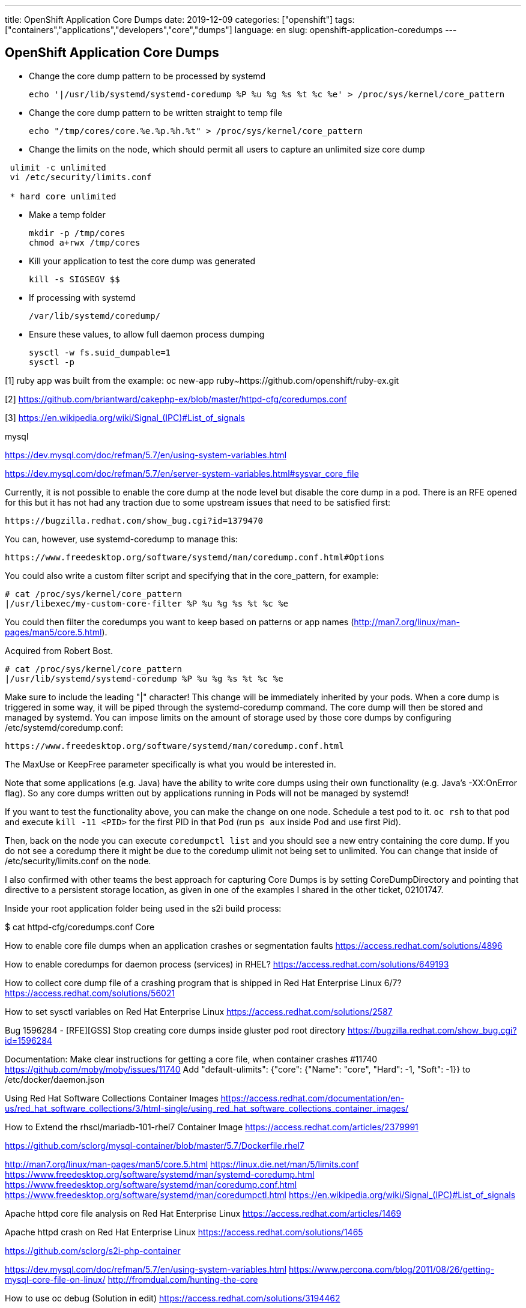 ---
title: OpenShift Application Core Dumps
date: 2019-12-09
categories: ["openshift"]
tags: ["containers","applications","developers","core","dumps"]
language: en
slug: openshift-application-coredumps
---

== OpenShift Application Core Dumps

- Change the core dump pattern to be processed by systemd

 echo '|/usr/lib/systemd/systemd-coredump %P %u %g %s %t %c %e' > /proc/sys/kernel/core_pattern

- Change the core dump pattern to be written straight to temp file

 echo "/tmp/cores/core.%e.%p.%h.%t" > /proc/sys/kernel/core_pattern

- Change the limits on the node, which should permit all users to capture an unlimited size core dump

[source]
----
 ulimit -c unlimited
 vi /etc/security/limits.conf

 * hard core unlimited
----

- Make a temp folder

 mkdir -p /tmp/cores
 chmod a+rwx /tmp/cores

- Kill your application to test the core dump was generated

 kill -s SIGSEGV $$

- If processing with systemd

 /var/lib/systemd/coredump/

- Ensure these values, to allow full daemon process dumping

 sysctl -w fs.suid_dumpable=1
 sysctl -p



[1] ruby app was built from the example: oc new-app ruby~https://github.com/openshift/ruby-ex.git

[2] https://github.com/briantward/cakephp-ex/blob/master/httpd-cfg/coredumps.conf

[3] https://en.wikipedia.org/wiki/Signal_(IPC)#List_of_signals

mysql

https://dev.mysql.com/doc/refman/5.7/en/using-system-variables.html

https://dev.mysql.com/doc/refman/5.7/en/server-system-variables.html#sysvar_core_file

Currently, it is not possible to enable the core dump at the node level but disable the core dump in a pod.  There is an RFE opened for this but it has not had any traction due to some upstream issues that need to be satisfied first:

  https://bugzilla.redhat.com/show_bug.cgi?id=1379470

You can, however, use systemd-coredump to manage this:

 https://www.freedesktop.org/software/systemd/man/coredump.conf.html#Options

You could also write a custom filter script and specifying that in the core_pattern, for example:

  # cat /proc/sys/kernel/core_pattern
  |/usr/libexec/my-custom-core-filter %P %u %g %s %t %c %e

You could then filter the coredumps you want to keep based on patterns or app names (http://man7.org/linux/man-pages/man5/core.5.html).

Acquired from Robert Bost.


 # cat /proc/sys/kernel/core_pattern
 |/usr/lib/systemd/systemd-coredump %P %u %g %s %t %c %e


Make sure to include the leading "|" character! This change will be immediately inherited by your pods. When a core dump is triggered in some way, it will be piped through the systemd-coredump command. The core dump will then be stored and managed by systemd. You can impose limits on the amount of storage used by those core dumps by configuring /etc/systemd/coredump.conf:

  https://www.freedesktop.org/software/systemd/man/coredump.conf.html

The MaxUse or KeepFree parameter specifically is what you would be interested in.

Note that some applications (e.g. Java) have the ability to write core dumps using their own functionality (e.g. Java's -XX:OnError flag). So any core dumps written out by applications running in Pods will not be managed by systemd!

If you want to test the functionality above, you can make the change on one node. Schedule a test pod to it. `oc rsh` to that pod and execute `kill -11 <PID>` for the first PID in that Pod (run `ps aux` inside Pod and use first Pid).

Then, back on the node you can execute `coredumpctl list` and you should see a new entry containing the core dump. If you do not see a coredump there it might be due to the coredump ulimit not being set to unlimited. You can change that inside of /etc/security/limits.conf on the node.


I also confirmed with other teams the best approach for capturing Core Dumps is by setting CoreDumpDirectory and pointing that directive to a persistent storage location, as given in one of the examples I shared in the other ticket, 02101747.


Inside your root application folder being used in the s2i build process:

$ cat httpd-cfg/coredumps.conf
Core

How to enable core file dumps when an application crashes or segmentation faults 
https://access.redhat.com/solutions/4896

How to enable coredumps for daemon process (services) in RHEL? 
https://access.redhat.com/solutions/649193

How to collect core dump file of a crashing program that is shipped in Red Hat Enterprise Linux 6/7? 
https://access.redhat.com/solutions/56021

How to set sysctl variables on Red Hat Enterprise Linux 
https://access.redhat.com/solutions/2587

Bug 1596284 - [RFE][GSS] Stop creating core dumps inside gluster pod root directory 
https://bugzilla.redhat.com/show_bug.cgi?id=1596284

Documentation: Make clear instructions for getting a core file, when container crashes #11740
https://github.com/moby/moby/issues/11740
Add "default-ulimits": {"core": {"Name": "core", "Hard": -1, "Soft": -1}} to /etc/docker/daemon.json

Using Red Hat Software Collections Container Images
https://access.redhat.com/documentation/en-us/red_hat_software_collections/3/html-single/using_red_hat_software_collections_container_images/

How to Extend the rhscl/mariadb-101-rhel7 Container Image 
https://access.redhat.com/articles/2379991

https://github.com/sclorg/mysql-container/blob/master/5.7/Dockerfile.rhel7

http://man7.org/linux/man-pages/man5/core.5.html
https://linux.die.net/man/5/limits.conf
https://www.freedesktop.org/software/systemd/man/systemd-coredump.html
https://www.freedesktop.org/software/systemd/man/coredump.conf.html
https://www.freedesktop.org/software/systemd/man/coredumpctl.html
https://en.wikipedia.org/wiki/Signal_(IPC)#List_of_signals

Apache httpd core file analysis on Red Hat Enterprise Linux 
https://access.redhat.com/articles/1469

Apache httpd crash on Red Hat Enterprise Linux 
https://access.redhat.com/solutions/1465

https://github.com/sclorg/s2i-php-container

https://dev.mysql.com/doc/refman/5.7/en/using-system-variables.html
https://www.percona.com/blog/2011/08/26/getting-mysql-core-file-on-linux/
http://fromdual.com/hunting-the-core

How to use oc debug (Solution in edit)
https://access.redhat.com/solutions/3194462

https://access.redhat.com/documentation/en-us/red_hat_developer_toolset/7/html-single/user_guide/
https://access.redhat.com/documentation/en-us/red_hat_software_collections/3/html/using_red_hat_software_collections_container_images/devtoolset-images
https://github.com/sclorg/devtoolset-container/tree/master/7-toolchain

https://access.redhat.com/solutions/2168181

